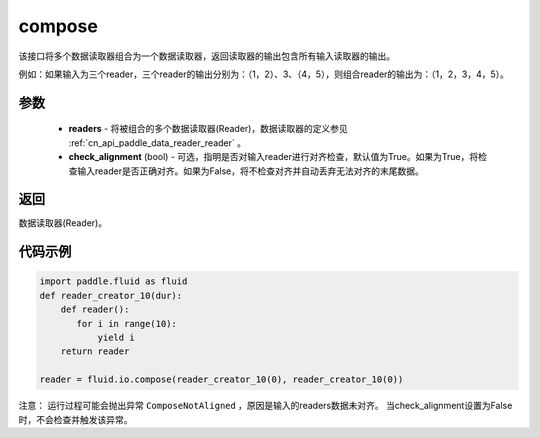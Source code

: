.. _cn_api_fluid_io_compose:

compose
-------------------------------

.. py:function:: paddle.fluid.io.compose(*readers, **kwargs)

该接口将多个数据读取器组合为一个数据读取器，返回读取器的输出包含所有输入读取器的输出。

例如：如果输入为三个reader，三个reader的输出分别为：（1，2）、3、（4，5），则组合reader的输出为：（1，2，3，4，5）。

参数
::::::::::::

    - **readers** - 将被组合的多个数据读取器(Reader)，数据读取器的定义参见 :ref:`cn_api_paddle_data_reader_reader` 。
    - **check_alignment** (bool) - 可选，指明是否对输入reader进行对齐检查，默认值为True。如果为True，将检查输入reader是否正确对齐。如果为False，将不检查对齐并自动丢弃无法对齐的末尾数据。

返回
::::::::::::
数据读取器(Reader)。

代码示例
::::::::::::

.. code-block:: python

     import paddle.fluid as fluid
     def reader_creator_10(dur):
         def reader():
            for i in range(10):
                yield i
         return reader

     reader = fluid.io.compose(reader_creator_10(0), reader_creator_10(0))

注意： 运行过程可能会抛出异常 ``ComposeNotAligned`` ，原因是输入的readers数据未对齐。 当check_alignment设置为False时，不会检查并触发该异常。
